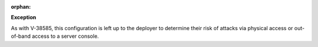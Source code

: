 :orphan:

**Exception**

As with V-38585, this configuration is left up to the deployer to determine
their risk of attacks via physical access or out-of-band access to a server
console.
